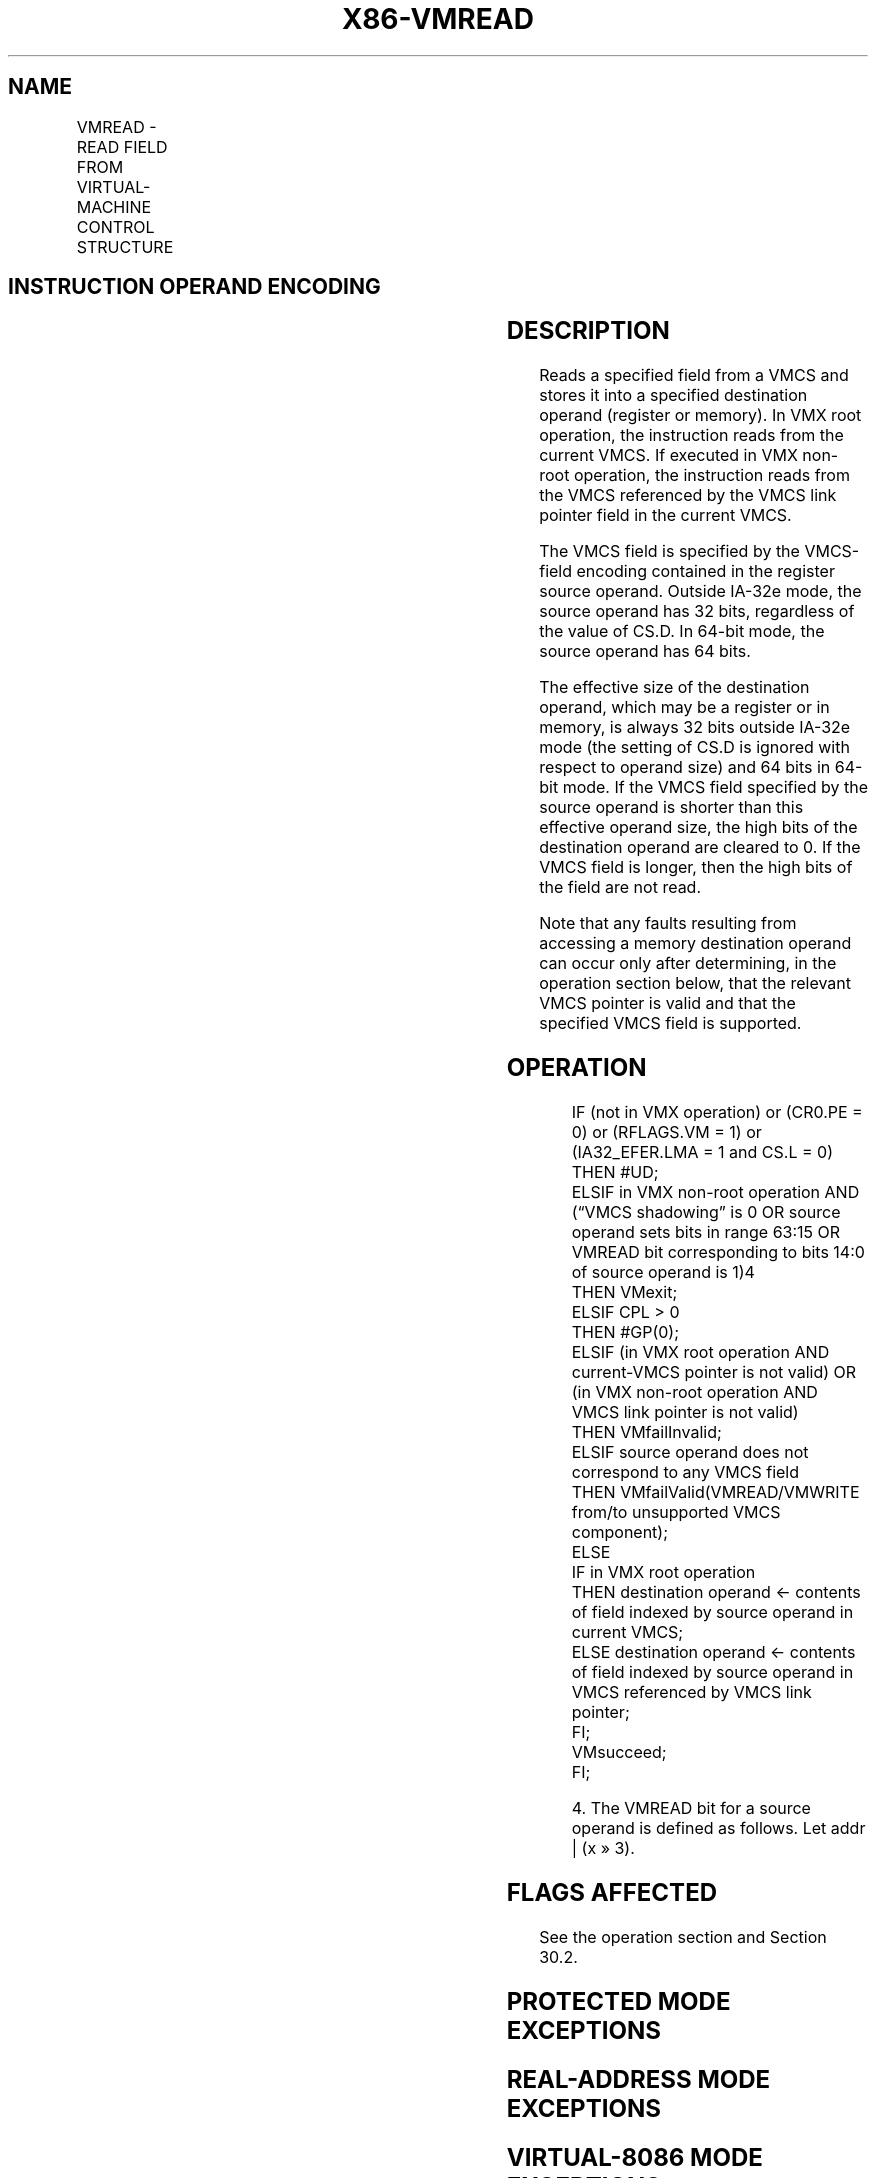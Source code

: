 .nh
.TH "X86-VMREAD" "7" "May 2019" "TTMO" "Intel x86-64 ISA Manual"
.SH NAME
VMREAD - READ FIELD FROM VIRTUAL-MACHINE CONTROL STRUCTURE
.TS
allbox;
l l l 
l l l .
\fB\fCOpcode/Instruction\fR	\fB\fCOp/En\fR	\fB\fCDescription\fR
NP 0F 78 VMREAD r/m64, r64	MR	T{
Reads a specified VMCS field (in 64\-bit mode).
T}
NP 0F 78 VMREAD r/m32, r32	MR	T{
Reads a specified VMCS field (outside 64\-bit mode).
T}
.TE

.SH INSTRUCTION OPERAND ENCODING
.TS
allbox;
l l l l l 
l l l l l .
Op/En	Operand 1	Operand 2	Operand 3	Operand 4
MR	ModRM:r/m (w)	ModRM:reg (r)	NA	NA
.TE

.SH DESCRIPTION
.PP
Reads a specified field from a VMCS and stores it into a specified
destination operand (register or memory). In VMX root operation, the
instruction reads from the current VMCS. If executed in VMX non\-root
operation, the instruction reads from the VMCS referenced by the VMCS
link pointer field in the current VMCS.

.PP
The VMCS field is specified by the VMCS\-field encoding contained in the
register source operand. Outside IA\-32e mode, the source operand has 32
bits, regardless of the value of CS.D. In 64\-bit mode, the source
operand has 64 bits.

.PP
The effective size of the destination operand, which may be a register
or in memory, is always 32 bits outside IA\-32e mode (the setting of CS.D
is ignored with respect to operand size) and 64 bits in 64\-bit mode. If
the VMCS field specified by the source operand is shorter than this
effective operand size, the high bits of the destination operand are
cleared to 0. If the VMCS field is longer, then the high bits of the
field are not read.

.PP
Note that any faults resulting from accessing a memory destination
operand can occur only after determining, in the operation section
below, that the relevant VMCS pointer is valid and that the specified
VMCS field is supported.

.SH OPERATION
.PP
.RS

.nf
IF (not in VMX operation) or (CR0.PE = 0) or (RFLAGS.VM = 1) or (IA32\_EFER.LMA = 1 and CS.L = 0)
    THEN #UD;
ELSIF in VMX non\-root operation AND (“VMCS shadowing” is 0 OR source operand sets bits in range 63:15 OR
VMREAD bit corresponding to bits 14:0 of source operand is 1)4
    THEN VMexit;
ELSIF CPL > 0
    THEN #GP(0);
ELSIF (in VMX root operation AND current\-VMCS pointer is not valid) OR
(in VMX non\-root operation AND VMCS link pointer is not valid)
    THEN VMfailInvalid;
ELSIF source operand does not correspond to any VMCS field
    THEN VMfailValid(VMREAD/VMWRITE from/to unsupported VMCS component);
    ELSE
        IF in VMX root operation
            THEN destination operand ← contents of field indexed by source operand in current VMCS;
            ELSE destination operand ← contents of field indexed by source operand in VMCS referenced by VMCS link pointer;
        FI;
        VMsucceed;
FI;

.fi
.RE

.PP
.RS

.PP
4\&. The VMREAD bit for a source operand is defined as follows. Let
addr | (x » 3).

.RE

.SH FLAGS AFFECTED
.PP
See the operation section and Section 30.2.

.SH PROTECTED MODE EXCEPTIONS
.TS
allbox;
l l 
l l .
#GP(0)	T{
If the current privilege level is not 0.
T}
	T{
If a memory destination operand effective address is outside the CS, DS, ES, FS, or GS segment limit.
T}
	T{
If the DS, ES, FS, or GS register contains an unusable segment.
T}
	T{
If the destination operand is located in a read\-only data segment or any code segment.
T}
#PF(fault\-code)	T{
If a page fault occurs in accessing a memory destination operand.
T}
#SS(0)	T{
If a memory destination operand effective address is outside the SS segment limit.
T}
	T{
If the SS register contains an unusable segment.
T}
#UD	If not in VMX operation.
.TE

.SH REAL\-ADDRESS MODE EXCEPTIONS
.TS
allbox;
l l 
l l .
#UD	T{
The VMREAD instruction is not recognized in real\-address mode.
T}
.TE

.SH VIRTUAL\-8086 MODE EXCEPTIONS
.TS
allbox;
l l 
l l .
#UD	T{
The VMREAD instruction is not recognized in virtual\-8086 mode.
T}
.TE

.SH COMPATIBILITY MODE EXCEPTIONS
.TS
allbox;
l l 
l l .
#UD	T{
The VMREAD instruction is not recognized in compatibility mode.
T}
.TE

.SH 64\-BIT MODE EXCEPTIONS
.TS
allbox;
l l 
l l .
#GP(0)	T{
If the current privilege level is not 0.
T}
	T{
If the memory destination operand is in the CS, DS, ES, FS, or GS segments and the memory address is in a non\-canonical form.
T}
#PF(fault\-code)	T{
If a page fault occurs in accessing a memory destination operand.
T}
#SS(0)	T{
If the memory destination operand is in the SS segment and the memory address is in a non\-canonical form.
T}
#UD	If not in VMX operation.
.TE

.SH SEE ALSO
.PP
x86\-manpages(7) for a list of other x86\-64 man pages.

.SH COLOPHON
.PP
This UNOFFICIAL, mechanically\-separated, non\-verified reference is
provided for convenience, but it may be incomplete or broken in
various obvious or non\-obvious ways. Refer to Intel® 64 and IA\-32
Architectures Software Developer’s Manual for anything serious.

.br
This page is generated by scripts; therefore may contain visual or semantical bugs. Please report them (or better, fix them) on https://github.com/ttmo-O/x86-manpages.

.br
Copyleft TTMO 2020 (Turkish Unofficial Chamber of Reverse Engineers - https://ttmo.re).
